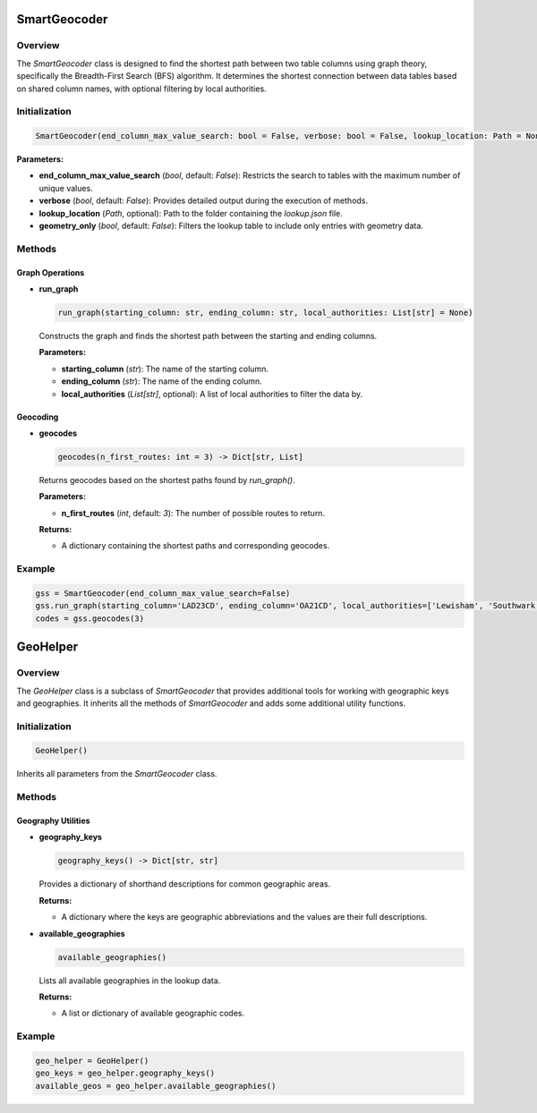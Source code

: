 SmartGeocoder
=============

Overview
--------

The `SmartGeocoder` class is designed to find the shortest path between two table columns using graph theory, specifically the Breadth-First Search (BFS) algorithm. It determines the shortest connection between data tables based on shared column names, with optional filtering by local authorities.

Initialization
--------------

.. code-block:: python

    SmartGeocoder(end_column_max_value_search: bool = False, verbose: bool = False, lookup_location: Path = None, geometry_only: bool = False)

**Parameters:**

- **end_column_max_value_search** (`bool`, default: `False`): Restricts the search to tables with the maximum number of unique values.
- **verbose** (`bool`, default: `False`): Provides detailed output during the execution of methods.
- **lookup_location** (`Path`, optional): Path to the folder containing the `lookup.json` file.
- **geometry_only** (`bool`, default: `False`): Filters the lookup table to include only entries with geometry data.

Methods
-------

Graph Operations
~~~~~~~~~~~~~~~~

- **run_graph**

  .. code-block:: python

      run_graph(starting_column: str, ending_column: str, local_authorities: List[str] = None)

  Constructs the graph and finds the shortest path between the starting and ending columns.

  **Parameters:**
  
  - **starting_column** (`str`): The name of the starting column.
  - **ending_column** (`str`): The name of the ending column.
  - **local_authorities** (`List[str]`, optional): A list of local authorities to filter the data by.

Geocoding
~~~~~~~~~

- **geocodes**

  .. code-block:: python

      geocodes(n_first_routes: int = 3) -> Dict[str, List]

  Returns geocodes based on the shortest paths found by `run_graph()`.

  **Parameters:**

  - **n_first_routes** (`int`, default: `3`): The number of possible routes to return.

  **Returns:** 
  
  - A dictionary containing the shortest paths and corresponding geocodes.

Example
-------

.. code-block:: python

    gss = SmartGeocoder(end_column_max_value_search=False)
    gss.run_graph(starting_column='LAD23CD', ending_column='OA21CD', local_authorities=['Lewisham', 'Southwark'])
    codes = gss.geocodes(3)



GeoHelper
=========

Overview
--------

The `GeoHelper` class is a subclass of `SmartGeocoder` that provides additional tools for working with geographic keys and geographies. It inherits all the methods of `SmartGeocoder` and adds some additional utility functions.

Initialization
--------------

.. code-block:: python

    GeoHelper()

Inherits all parameters from the `SmartGeocoder` class.

Methods
-------

Geography Utilities
~~~~~~~~~~~~~~~~~~~

- **geography_keys**

  .. code-block:: python

      geography_keys() -> Dict[str, str]

  Provides a dictionary of shorthand descriptions for common geographic areas.

  **Returns:** 
  
  - A dictionary where the keys are geographic abbreviations and the values are their full descriptions.

- **available_geographies**

  .. code-block:: python

      available_geographies()

  Lists all available geographies in the lookup data.

  **Returns:** 
  
  - A list or dictionary of available geographic codes.

Example
-------

.. code-block:: python

    geo_helper = GeoHelper()
    geo_keys = geo_helper.geography_keys()
    available_geos = geo_helper.available_geographies()
